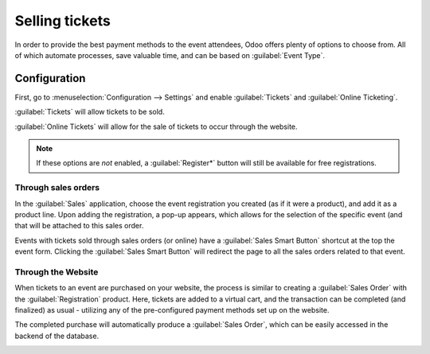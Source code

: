 ===============
Selling tickets
===============

In order to provide the best payment methods to the event attendees, Odoo offers plenty of options
to choose from. All of which automate processes, save valuable time, and can be based on
:guilabel:`Event Type`.

Configuration
=============

First, go to :menuselection:`Configuration --> Settings` and enable :guilabel:`Tickets` and
:guilabel:`Online Ticketing`.

:guilabel:`Tickets` will allow tickets to be sold.

:guilabel:`Online Tickets` will allow for the sale of tickets to occur through the website.

.. note::
   If these options are *not* enabled, a :guilabel:`Register*` button will still be available for
   free registrations.

.. image:: selling_tickets/events-settings-tickets.png
   :align: center
   :alt: View of the settings page for Odoo Events

Through sales orders
--------------------

In the :guilabel:`Sales` application, choose the event registration you created (as if it were a
product), and add it as a product line. Upon adding the registration, a pop-up appears, which
allows for the selection of the specific event (and that will be attached to this sales order.

.. image:: selling_tickets/events-through-sales-order.png
   :align: center
   :alt: View of a sales order and option to choose the specific event in Odoo Events.

Events with tickets sold through sales orders (or online) have a :guilabel:`Sales Smart Button`
shortcut at the top the event form. Clicking the :guilabel:`Sales Smart Button` will redirect the
page to all the sales orders related to that event.

.. image:: selling_tickets/events-sales-smartbutton.png
   :align: center
   :alt: View of an event's form and the sales smart button in Odoo Events

.. image:: selling_tickets/events-tickets-registration-product.png
   :align: center
   :alt: View of an event form highlighting the column product under the tickets tab in Odoo
         Events.

Through the Website
-------------------

When tickets to an event are purchased on your website, the process is similar to creating a
:guilabel:`Sales Order` with the :guilabel:`Registration` product. Here, tickets are added to a
virtual cart, and the transaction can be completed (and finalized) as usual - utilizing any of the
pre-configured payment methods  set up on the website.

The completed purchase will automatically produce a :guilabel:`Sales Order`, which can be easily
accessed in the backend of the database.

.. image:: selling_tickets/events-online-ticket-purchase.png
   :align: center
   :alt: View of website transaction for Odoo Events.
